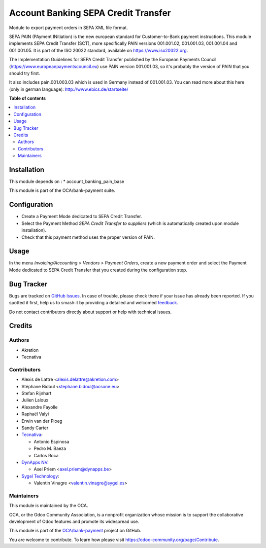====================================
Account Banking SEPA Credit Transfer
====================================

.. 
   !!!!!!!!!!!!!!!!!!!!!!!!!!!!!!!!!!!!!!!!!!!!!!!!!!!!
   !! This file is generated by oca-gen-addon-readme !!
   !! changes will be overwritten.                   !!
   !!!!!!!!!!!!!!!!!!!!!!!!!!!!!!!!!!!!!!!!!!!!!!!!!!!!
   !! source digest: sha256:2522159090b9849df6bd43082865a0338b1393e18acba324cf1f31c06f8445d4
   !!!!!!!!!!!!!!!!!!!!!!!!!!!!!!!!!!!!!!!!!!!!!!!!!!!!

.. |badge1| image:: https://img.shields.io/badge/maturity-Beta-yellow.png
    :target: https://odoo-community.org/page/development-status
    :alt: Beta
.. |badge2| image:: https://img.shields.io/badge/licence-AGPL--3-blue.png
    :target: http://www.gnu.org/licenses/agpl-3.0-standalone.html
    :alt: License: AGPL-3
.. |badge3| image:: https://img.shields.io/badge/github-OCA%2Fbank--payment-lightgray.png?logo=github
    :target: https://github.com/OCA/bank-payment/tree/14.0/account_banking_sepa_credit_transfer
    :alt: OCA/bank-payment
.. |badge4| image:: https://img.shields.io/badge/weblate-Translate%20me-F47D42.png
    :target: https://translation.odoo-community.org/projects/bank-payment-14-0/bank-payment-14-0-account_banking_sepa_credit_transfer
    :alt: Translate me on Weblate
.. |badge5| image:: https://img.shields.io/badge/runboat-Try%20me-875A7B.png
    :target: https://runboat.odoo-community.org/builds?repo=OCA/bank-payment&target_branch=14.0
    :alt: Try me on Runboat

|badge1| |badge2| |badge3| |badge4| |badge5|

Module to export payment orders in SEPA XML file format.

SEPA PAIN (PAyment INitiation) is the new european standard for
Customer-to-Bank payment instructions. This module implements SEPA Credit
Transfer (SCT), more specifically PAIN versions 001.001.02, 001.001.03,
001.001.04 and 001.001.05. It is part of the ISO 20022 standard, available on
https://www.iso20022.org.

The Implementation Guidelines for SEPA Credit Transfer published by the
European Payments Council (https://www.europeanpaymentscouncil.eu) use
PAIN version 001.001.03, so it's probably the version of PAIN that you should
try first.

It also includes pain.001.003.03 which is used in Germany instead of 001.001.03.
You can read more about this here (only in german language):
http://www.ebics.de/startseite/

**Table of contents**

.. contents::
   :local:

Installation
============

This module depends on :
* account_banking_pain_base

This module is part of the OCA/bank-payment suite.

Configuration
=============

* Create a Payment Mode dedicated to SEPA Credit Transfer.

* Select the Payment Method *SEPA Credit Transfer to suppliers* (which is
  automatically created upon module installation).

* Check that this payment method uses the proper version of PAIN.

Usage
=====

In the menu *Invoicing/Accounting > Vendors > Payment Orders*, create a new
payment order and select the Payment Mode dedicated to SEPA Credit
Transfer that you created during the configuration step.

Bug Tracker
===========

Bugs are tracked on `GitHub Issues <https://github.com/OCA/bank-payment/issues>`_.
In case of trouble, please check there if your issue has already been reported.
If you spotted it first, help us to smash it by providing a detailed and welcomed
`feedback <https://github.com/OCA/bank-payment/issues/new?body=module:%20account_banking_sepa_credit_transfer%0Aversion:%2014.0%0A%0A**Steps%20to%20reproduce**%0A-%20...%0A%0A**Current%20behavior**%0A%0A**Expected%20behavior**>`_.

Do not contact contributors directly about support or help with technical issues.

Credits
=======

Authors
~~~~~~~

* Akretion
* Tecnativa

Contributors
~~~~~~~~~~~~

* Alexis de Lattre <alexis.delattre@akretion.com>
* Stéphane Bidoul <stephane.bidoul@acsone.eu>
* Stefan Rijnhart
* Julien Laloux
* Alexandre Fayolle
* Raphaël Valyi
* Erwin van der Ploeg
* Sandy Carter
* `Tecnativa <https://www.tecnativa.com>`__:

  * Antonio Espinosa
  * Pedro M. Baeza
  * Carlos Roca
* `DynApps NV <https://www.dynapps.be>`_:

  * Axel Priem <axel.priem@dynapps.be>
* `Sygel Technology <https://www.sygel.es>`_:

  * Valentin Vinagre <valentin.vinagre@sygel.es>

Maintainers
~~~~~~~~~~~

This module is maintained by the OCA.

.. image:: https://odoo-community.org/logo.png
   :alt: Odoo Community Association
   :target: https://odoo-community.org

OCA, or the Odoo Community Association, is a nonprofit organization whose
mission is to support the collaborative development of Odoo features and
promote its widespread use.

This module is part of the `OCA/bank-payment <https://github.com/OCA/bank-payment/tree/14.0/account_banking_sepa_credit_transfer>`_ project on GitHub.

You are welcome to contribute. To learn how please visit https://odoo-community.org/page/Contribute.
